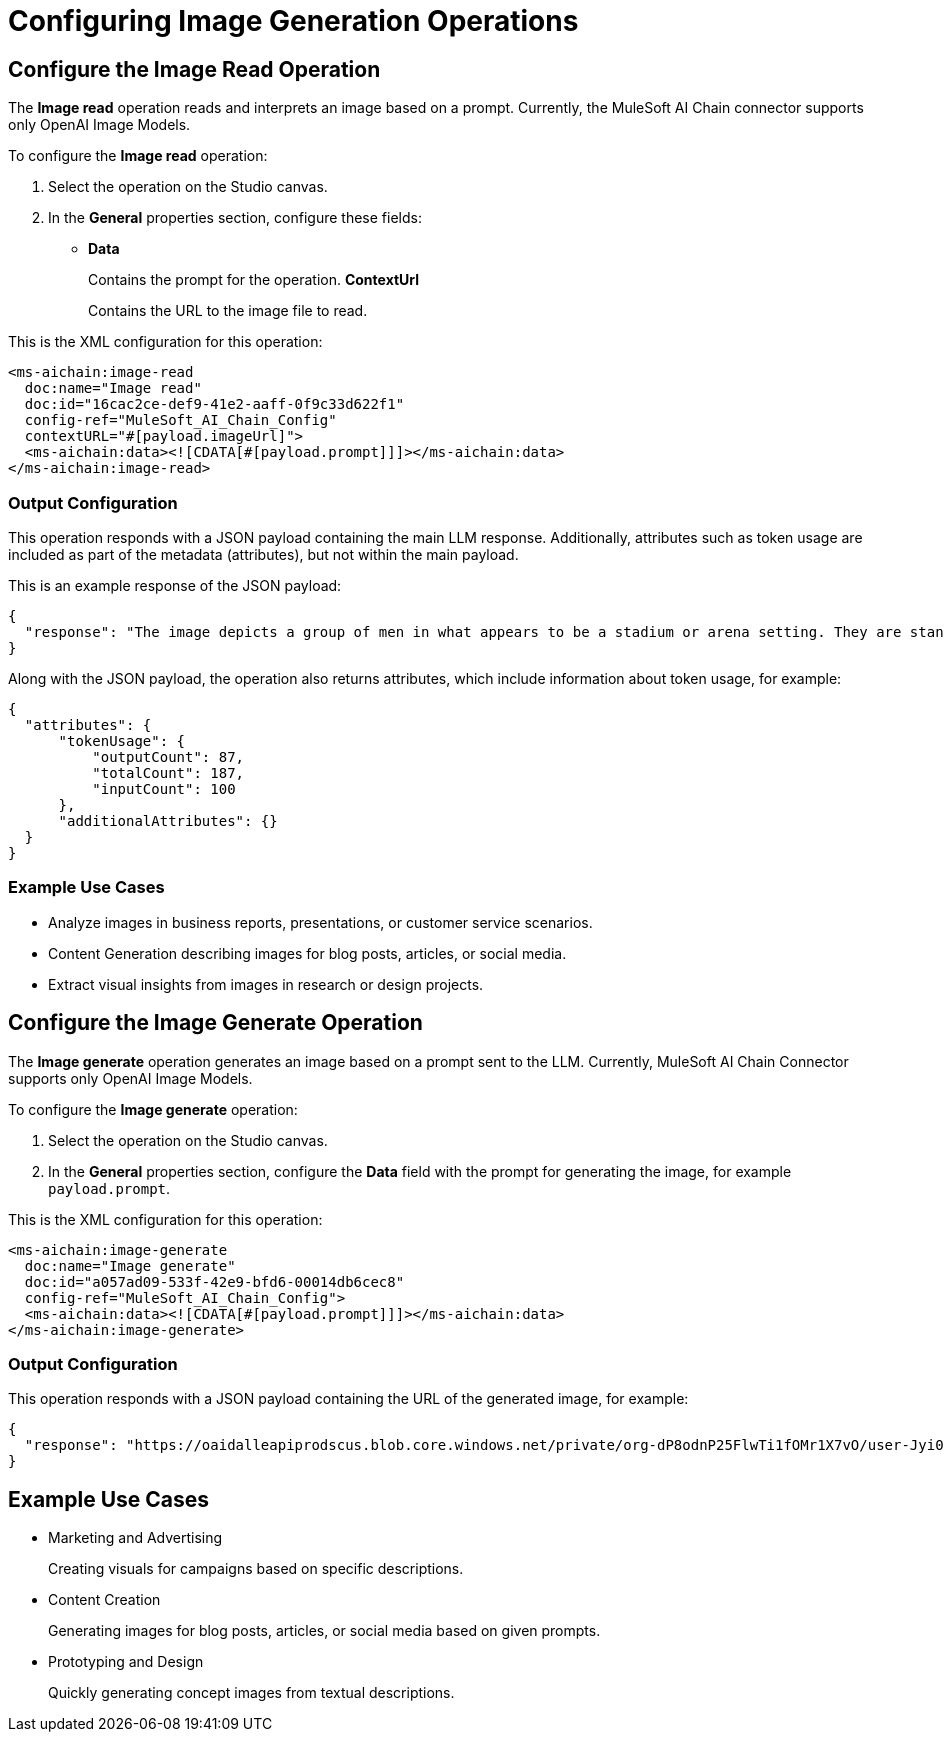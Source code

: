 = Configuring Image Generation Operations

== Configure the Image Read Operation

The *Image read* operation reads and interprets an image based on a prompt. Currently, the MuleSoft AI Chain connector supports only OpenAI Image Models.

To configure the *Image read* operation:

. Select the operation on the Studio canvas.
. In the *General* properties section, configure these fields:
* *Data*
+
Contains the prompt for the operation.
*ContextUrl* 
+
Contains the URL to the image file to read.

This is the XML configuration for this operation:

[[source,xml]]
----
<ms-aichain:image-read 
  doc:name="Image read" 
  doc:id="16cac2ce-def9-41e2-aaff-0f9c33d622f1" 
  config-ref="MuleSoft_AI_Chain_Config" 
  contextURL="#[payload.imageUrl]">
  <ms-aichain:data><![CDATA[#[payload.prompt]]]></ms-aichain:data>
</ms-aichain:image-read>
----

=== Output Configuration

This operation responds with a JSON payload containing the main LLM response. Additionally, attributes such as token usage are included as part of the metadata (attributes), but not within the main payload.

This is an example response of the JSON payload:

[source,json]
----
{
  "response": "The image depicts a group of men in what appears to be a stadium or arena setting. They are standing in the stands, with some looking agitated or engaged in a discussion."
}
----

Along with the JSON payload, the operation also returns attributes, which include information about token usage, for example:

[source,json]
----
{
  "attributes": {
      "tokenUsage": {
          "outputCount": 87,
          "totalCount": 187,
          "inputCount": 100
      },
      "additionalAttributes": {}
  }
}
----

=== Example Use Cases

* Analyze images in business reports, presentations, or customer service scenarios.
* Content Generation describing images for blog posts, articles, or social media.
* Extract visual insights from images in research or design projects.

== Configure the Image Generate Operation

The *Image generate* operation generates an image based on a prompt sent to the LLM. Currently, MuleSoft AI Chain Connector supports only OpenAI Image Models.

To configure the *Image generate* operation:

. Select the operation on the Studio canvas.
. In the *General* properties section, configure the *Data* field with the prompt for generating the image, for example `payload.prompt`.

This is the XML configuration for this operation:

[[source,xml]]
----
<ms-aichain:image-generate 
  doc:name="Image generate" 
  doc:id="a057ad09-533f-42e9-bfd6-00014db6cec8" 
  config-ref="MuleSoft_AI_Chain_Config">
  <ms-aichain:data><![CDATA[#[payload.prompt]]]></ms-aichain:data>
</ms-aichain:image-generate>
----

=== Output Configuration

This operation responds with a JSON payload containing the URL of the generated image, for example:

[source,json]
----
{
  "response": "https://oaidalleapiprodscus.blob.core.windows.net/private/org-dP8odnP25FlwTi1fOMr1X7vO/user-Jyi0vNlYu4mjEBZl9Mu1lXBW/img-bEO12CWIRI7CkGUjfz5ajAlS.png"
}
----

== Example Use Cases

* Marketing and Advertising
+
Creating visuals for campaigns based on specific descriptions.
* Content Creation
+
Generating images for blog posts, articles, or social media based on given prompts.
* Prototyping and Design 
+
Quickly generating concept images from textual descriptions.









